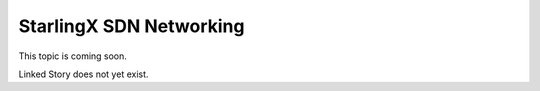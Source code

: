 ========================
StarlingX SDN Networking
========================

This topic is coming soon.

Linked Story does not yet exist.

.. `Linked Story <https://storyboard.openstack.org/#!/story/2004877>`__

